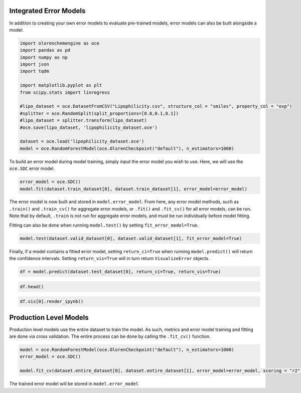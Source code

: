 Integrated Error Models
=======================

In addition to creating your own error models to evaluate pre-trained
models, error models can also be built alongside a model.

.. code:: ipython3

    import olorenchemengine as oce
    import pandas as pd
    import numpy as np
    import json
    import tqdm
    
    import matplotlib.pyplot as plt
    from scipy.stats import linregress
    
    #lipo_dataset = oce.DatasetFromCSV("Lipophilicity.csv", structure_col = "smiles", property_col = "exp")
    #splitter = oce.RandomSplit(split_proportions=[0.8,0.1,0.1])
    #lipo_dataset = splitter.transform(lipo_dataset)
    #oce.save(lipo_dataset, 'lipophilicity_dataset.oce')
    
    dataset = oce.load('lipophilicity_dataset.oce')
    model = oce.RandomForestModel(oce.OlorenCheckpoint("default"), n_estimators=1000)

To build an error model during model training, simply input the error
model you wish to use. Here, we will use the ``oce.SDC`` error model.

.. code:: ipython3

    error_model = oce.SDC()
    model.fit(dataset.train_dataset[0], dataset.train_dataset[1], error_model=error_model)

The error model is now built and stored in ``model.error_model``. From
here, any error model methods, such as ``.train()`` and ``.train_cv()``
for aggregate error models, or ``.fit()`` and ``.fit_cv()`` for all
error models, can be run. Note that by default, ``.train`` is not run
for aggregate error models, and must be run individually before model
fitting.

Fitting can also be done when running ``model.test()`` by setting
``fit_error_model=True``.

.. code:: ipython3

    model.test(dataset.valid_dataset[0], dataset.valid_dataset[1], fit_error_model=True)

Finally, if a model contains a fitted error model, setting
``return_ci=True`` when running ``model.predict()`` will return the
confidence intervals. Setting ``return_vis=True`` will in turn return
``VisualizeError`` objects.

.. code:: ipython3

    df = model.predict(dataset.test_dataset[0], return_ci=True, return_vis=True)

.. code:: ipython3

    df.head()

.. code:: ipython3

    df.vis[0].render_ipynb()

Production Level Models
=======================

Production level models use the entire dataset to train the model. As
such, metrics and error model training and fitting are done via cross
validation. The entire process can be done by calling the ``.fit_cv()``
function.

.. code:: ipython3

    model = oce.RandomForestModel(oce.OlorenCheckpoint("default"), n_estimators=1000)
    error_model = oce.SDC()
    
    model.fit_cv(dataset.entire_dataset[0], dataset.entire_dataset[1], error_model=error_model, scoring = "r2")

The trained error model will be stored in ``model.error_model``
